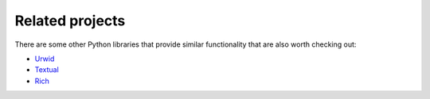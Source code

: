 .. _related_projects:

Related projects
================

There are some other Python libraries that provide similar functionality that
are also worth checking out:

- `Urwid <http://urwid.org/>`_
- `Textual <https://textual.textualize.io/>`_
- `Rich <https://rich.readthedocs.io/>`_
